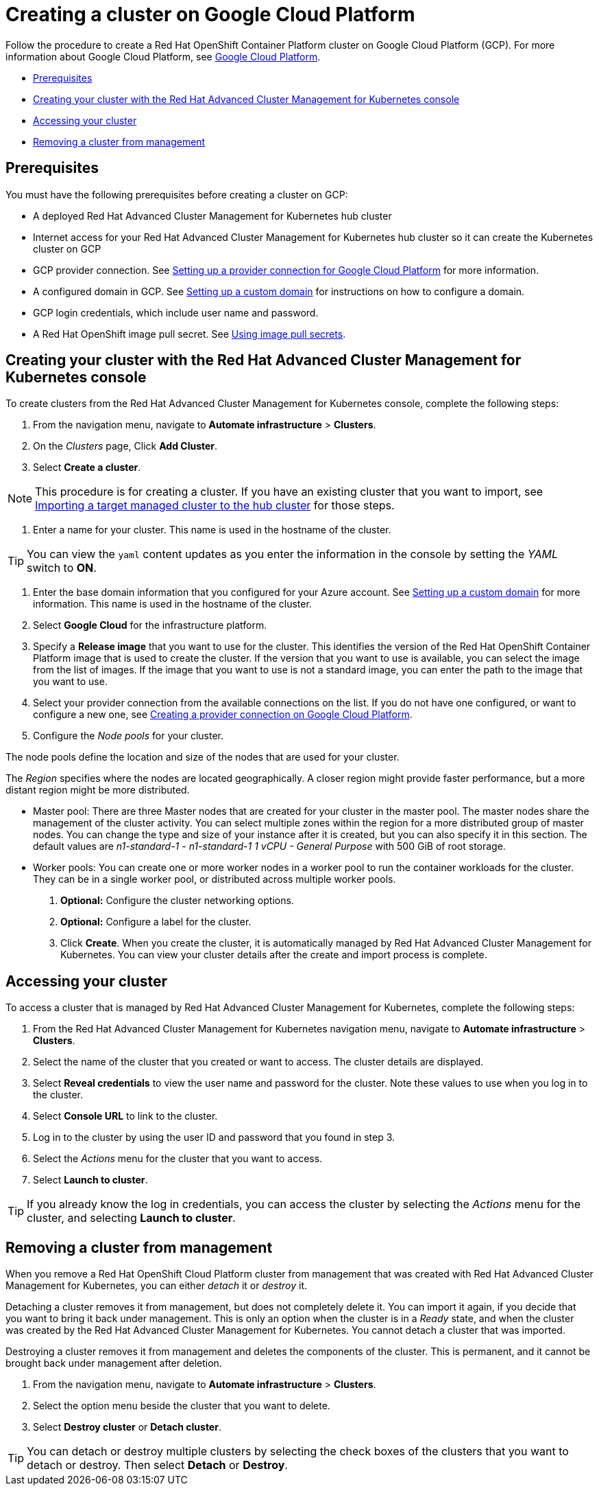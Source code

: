 [#creating-a-cluster-on-google-cloud-platform]
= Creating a cluster on Google Cloud Platform

Follow the procedure to create a Red Hat OpenShift Container Platform cluster on Google Cloud Platform (GCP).
For more information about Google Cloud Platform, see https://cloud.google.com/docs/overview[Google Cloud Platform].

* <<google_prerequisites,Prerequisites>>
* <<google_creating-your-cluster-with-the-red-hat-advanced-cluster-management-for-kubernetes-console,Creating your cluster with the Red Hat Advanced Cluster Management for Kubernetes console>>
* <<google_accessing-your-cluster,Accessing your cluster>>
* <<google_removing-a-cluster-from-management,Removing a cluster from management>>

[#google_prerequisites]
== Prerequisites

You must have the following prerequisites before creating a cluster on GCP:

* A deployed Red Hat Advanced Cluster Management for Kubernetes hub cluster
* Internet access for your Red Hat Advanced Cluster Management for Kubernetes hub cluster so it can create the Kubernetes cluster on GCP
* GCP provider connection.
See xref:setting-up-a-provider-connection-for-google-cloud-platform[Setting up a provider connection for Google Cloud Platform] for more information.
* A configured domain in GCP.
See https://cloud.google.com/endpoints/docs/openapi/dev-portal-setup-custom-domain[Setting up a custom domain] for instructions on how to configure a domain.
* GCP login credentials, which include user name and password.
* A Red Hat OpenShift image pull secret.
See https://docs.openshift.com/container-platform/4.3/openshift_images/managing_images/using-image-pull-secrets.html[Using image pull secrets].

[#google_creating-your-cluster-with-the-red-hat-advanced-cluster-management-for-kubernetes-console]
== Creating your cluster with the Red Hat Advanced Cluster Management for Kubernetes console

To create clusters from the Red Hat Advanced Cluster Management for Kubernetes console, complete the following steps:

. From the navigation menu, navigate to *Automate infrastructure* > *Clusters*.
. On the _Clusters_ page, Click *Add Cluster*.
. Select *Create a cluster*.

NOTE: This procedure is for creating a cluster.
If you have an existing cluster that you want to import, see xref:importing-a-target-managed-cluster-to-the-hub-cluster[Importing a target managed cluster to the hub cluster] for those steps.

. Enter a name for your cluster.
This name is used in the hostname of the cluster.

TIP: You can view the `yaml` content updates as you enter the information in the console by setting the _YAML_ switch to *ON*.

. Enter the base domain information that you configured for your Azure account.
See https://cloud.google.com/endpoints/docs/openapi/dev-portal-setup-custom-domain[Setting up a custom domain] for more information.
This name is used in the hostname of the cluster.
. Select *Google Cloud* for the infrastructure platform.
. Specify a *Release image* that you want to use for the cluster.
This identifies the version of the Red Hat OpenShift Container Platform image that is used to create the cluster.
If the version that you want to use is available, you can select the image from the list of images.
If the image that you want to use is not a standard image, you can enter the path to the image that you want to use.
. Select your provider connection from the available connections on the list.
If you do not have one configured, or want to configure a new one, see xref:creating-a-provider-connection-on-google-cloud-platform[Creating a provider connection on Google Cloud Platform].
. Configure the _Node pools_ for your cluster.

The node pools define the location and size of the nodes that are used for your cluster.

The _Region_ specifies where the nodes are located geographically.
A closer region might provide faster performance, but a more distant region might be more distributed.

* Master pool: There are three Master nodes that are created for your cluster in the master pool.
The master nodes share the management of the cluster activity.
You can select multiple zones within the region for a more distributed group of master nodes.
You can change the type and size of your instance after it is created, but you can also specify it in this section.
The default values are _n1-standard-1  - n1-standard-1 1 vCPU - General Purpose_ with 500 GiB of root storage.
* Worker pools: You can create one or more worker nodes in a worker pool to run the container workloads for the cluster.
They can be in a single worker pool, or distributed across multiple worker pools.

. *Optional:* Configure the cluster networking options.
. *Optional:* Configure a label for the cluster.
. Click *Create*.
When you create the cluster, it is automatically managed by Red Hat Advanced Cluster Management for Kubernetes.
You can view your cluster details after the create and import process is complete.

[#google_accessing-your-cluster]
== Accessing your cluster

To access a cluster that is managed by Red Hat Advanced Cluster Management for Kubernetes, complete the following steps:

. From the Red Hat Advanced Cluster Management for Kubernetes navigation menu, navigate to *Automate infrastructure* > *Clusters*.
. Select the name of the cluster that you created or want to access.
The cluster details are displayed.
. Select *Reveal credentials* to view the user name and password for the cluster.
Note these values to use when you log in to the cluster.
. Select *Console URL* to link to the cluster.
. Log in to the cluster by using the user ID and password that you found in step 3.
. Select the _Actions_ menu for the cluster that you want to access.
. Select *Launch to cluster*.

TIP: If you already know the log in credentials, you can access the cluster by selecting the _Actions_ menu for the cluster, and selecting *Launch to cluster*.

[#google_removing-a-cluster-from-management]
== Removing a cluster from management

When you remove a Red Hat OpenShift Cloud Platform cluster from management that was created with Red Hat Advanced Cluster Management for Kubernetes, you can either _detach_ it or _destroy_ it.

Detaching a cluster removes it from management, but does not completely delete it.
You can import it again, if you decide that you want to bring it back under management.
This is only an option when the cluster is in a _Ready_ state, and when the cluster was created by the Red Hat Advanced Cluster Management for Kubernetes.
You cannot detach a cluster that was imported.

Destroying a cluster removes it from management and deletes the components of the cluster.
This is permanent, and it cannot be brought back under management after deletion.

. From the navigation menu, navigate to *Automate infrastructure* > *Clusters*.
. Select the option menu beside the cluster that you want to delete.
. Select *Destroy cluster* or *Detach cluster*.

TIP: You can detach or destroy multiple clusters by selecting the check boxes of the clusters that you want to detach or destroy.
Then select *Detach* or *Destroy*.
